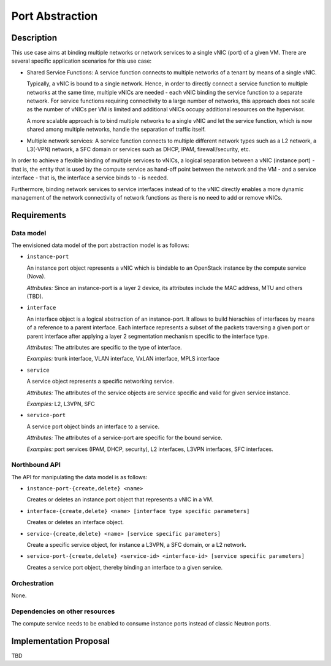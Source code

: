 .. This work is licensed under a Creative Commons Attribution 4.0 International License.
.. http://creativecommons.org/licenses/by/4.0
.. (c) Georg Kunz


Port Abstraction
----------------

Description
^^^^^^^^^^^

This use case aims at binding multiple networks or network services to a single
vNIC (port) of a given VM. There are several specific application scenarios for
this use case:

* Shared Service Functions: A service function connects to multiple networks of
  a tenant by means of a single vNIC.

  Typically, a vNIC is bound to a single network. Hence, in order to directly
  connect a service function to multiple networks at the same time, multiple vNICs
  are needed - each vNIC binding the service function to a separate network. For
  service functions requiring connectivity to a large number of networks, this
  approach does not scale as the number of vNICs per VM is limited and additional
  vNICs occupy additional resources on the hypervisor.

  A more scalable approach is to bind multiple networks to a single vNIC
  and let the service function, which is now shared among multiple networks,
  handle the separation of traffic itself.


* Multiple network services: A service function connects to multiple different
  network types such as a L2 network, a L3(-VPN) network, a SFC domain or
  services such as DHCP, IPAM, firewall/security, etc.


In order to achieve a flexible binding of multiple services to vNICs, a logical
separation between a vNIC (instance port) - that is, the entity that is used by
the compute service as hand-off point between the network and the VM - and a
service interface - that is, the interface a service binds to - is needed.

Furthermore, binding network services to service interfaces instead of to the
vNIC directly enables a more dynamic management of the network connectivity of
network functions as there is no need to add or remove vNICs.


Requirements
^^^^^^^^^^^^

Data model
""""""""""

The envisioned data model of the port abstraction model is as follows:

* ``instance-port``

  An instance port object represents a vNIC which is bindable to an OpenStack
  instance by the compute service (Nova).

  *Attributes:* Since an instance-port is a layer 2 device, its attributes
  include the MAC address, MTU and others (TBD).


* ``interface``

  An interface object is a logical abstraction of an instance-port. It allows to
  build hierachies of interfaces by means of a reference to a parent interface.
  Each interface represents a subset of the packets traversing a given port or
  parent interface after applying a layer 2 segmentation mechanism specific to the
  interface type.

  *Attributes:* The attributes are specific to the type of interface.

  *Examples:* trunk interface, VLAN interface, VxLAN interface, MPLS interface


* ``service``

  A service object represents a specific networking service.

  *Attributes:* The attributes of the service objects are service specific and
  valid for given service instance.

  *Examples:* L2, L3VPN, SFC


* ``service-port``

  A service port object binds an interface to a service.

  *Attributes:* The attributes of a service-port are specific for the bound
  service.

  *Examples:* port services (IPAM, DHCP, security), L2 interfaces, L3VPN
  interfaces, SFC interfaces.



Northbound API
""""""""""""""

The API for manipulating the data model is as follows:

* ``instance-port-{create,delete} <name>``

  Creates or deletes an instance port object that represents a vNIC in a VM.


* ``interface-{create,delete} <name> [interface type specific parameters]``

  Creates or deletes an interface object.


* ``service-{create,delete} <name> [service specific parameters]``

  Create a specific service object, for instance a L3VPN, a SFC domain, or a L2 network.


* ``service-port-{create,delete} <service-id> <interface-id> [service specific parameters]``

  Creates a service port object, thereby binding an interface to a given service.



Orchestration
"""""""""""""

None.


Dependencies on other resources
"""""""""""""""""""""""""""""""

The compute service needs to be enabled to consume instance ports instead of
classic Neutron ports.


Implementation Proposal
^^^^^^^^^^^^^^^^^^^^^^^

TBD
